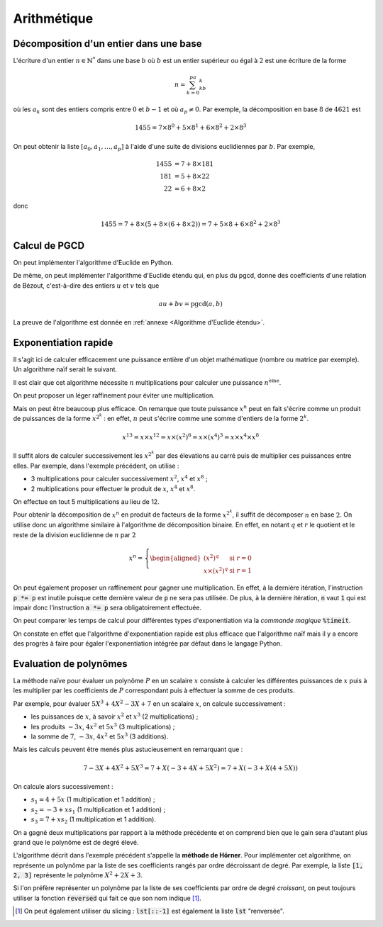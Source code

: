 ============
Arithmétique
============

Décomposition d'un entier dans une base
=======================================

L'écriture d'un entier :math:`n\in\mathbb{N}^*` dans une base :math:`b` où :math:`b` est un entier supérieur ou égal à :math:`2` est une écriture de la forme

.. math::

    n=\sum_{k=0}^pa_kb^k

où les :math:`a_k` sont des entiers compris entre :math:`0` et :math:`b-1` et où :math:`a_p\neq0`. Par exemple, la décomposition en base :math:`8` de :math:`4621` est

.. math::

    1455= 7\times8^0+5\times8^1+6\times8^2+2\times8^3


On peut obtenir la liste :math:`[a_0,a_1,\dots,a_p]` à l'aide d'une suite de divisions euclidiennes par :math:`b`. Par exemple,

.. math::

    \begin{align*}
        1455 &= 7 + 8 \times 181\\
        181 &= 5 + 8 \times 22\\
        22 &= 6 + 8 \times 2
    \end{align*}

donc

.. math::

    1455= 7 + 8 \times (5 + 8 \times (6 + 8 \times 2)) = 7 + 5 \times 8 + 6 \times 8^2 + 2 \times 8^3

.. ipython:: python

    def decomp(n, b):
        l = []
        while n != 0:
            l.append(n % b)
            n //= b
        return l

    decomp(24189, 10 )

    n, b = 3678, 7
    l = decomp(n, b)
    l
    # On vérifie que la liste convient effectivement
    sum(a * b ** i for i, a in enumerate(l))




Calcul de PGCD
==============

On peut implémenter l'algorithme d'Euclide en Python.

.. ipython:: python

    def pgcd(a, b):
        while b != 0:
            a, b = b, a % b
        return abs(a)   # Le pgcd doit être positif

    pgcd(30, 12)
    pgcd(30, -12)

De même, on peut implémenter l'algorithme d'Euclide étendu qui, en plus du pgcd, donne des coefficients d'une relation de Bézout, c'est-à-dire des entiers :math:`u` et :math:`v` tels que

.. math::

    au+bv=\mathrm{pgcd}(a,b)

.. ipython:: python

    def bezout(a, b):
        s, t, u, v = 1, 0, 0, 1
        while b != 0:
            q = a // b
            a, s, t, b, u, v = b, u, v, a - q * b, s - q * u, t - q * v
        return (a, s, t) if a > 0 else (-a, -s, -t)     # Le pgcd doit être positif

    bezout(30, 12)
    bezout(30, -12)

La preuve de l'algorithme est donnée en :ref:`annexe <Algorithme d'Euclide étendu>`.


Exponentiation rapide
=====================

Il s'agit ici de calculer efficacement une puissance entière d'un objet mathématique (nombre ou matrice par exemple). Un algorithme naïf serait le suivant.

.. ipython:: python

    def exponentiation(x, n):
        a = 1
        for _ in range(n):
            a *= x
        return a

    exponentiation(3, 5)

Il est clair que cet algorithme nécessite :math:`n` multiplications pour calculer une puissance :math:`n^\text{ème}`.

On peut proposer un léger raffinement pour éviter une multiplication.

.. ipython:: python

    def exponentiation2(x, n):
        if n == 0:
            return 1
        a = x
        for _ in range(n-1):
            a *= x
        return a

    exponentiation2(3, 5)


Mais on peut être beaucoup plus efficace. On remarque que toute puissance :math:`x^n` peut en fait s'écrire comme un produit de puissances de la forme :math:`x^{2^k}` : en effet, :math:`n` peut s'écrire comme une somme d'entiers de la forme :math:`2^k`.

.. math::

    x^{13}=x\times x^{12}=x\times(x^2)^6=x\times(x^4)^3=x\times x^4\times x^8

Il suffit alors de calculer successivement les :math:`x^{2^k}` par des élevations au carré puis de multiplier ces puissances entre elles. Par exemple, dans l'exemple précédent, on utilise :

* 3 multiplications pour calculer successivement :math:`x^2`, :math:`x^4` et :math:`x^8` ;
* 2 multiplications pour effectuer le produit de :math:`x`, :math:`x^4` et :math:`x^8`.

On effectue en tout 5 multiplications au lieu de 12.

Pour obtenir la décomposition de :math:`x^n` en produit de facteurs de la forme :math:`x^{2^k}`, il suffit de décomposer :math:`n` en base :math:`2`. On utilise donc un algorithme similaire à l'algorithme de décomposition binaire. En effet, en notant :math:`q` et :math:`r` le quotient et le reste de la division euclidienne de :math:`n` par :math:`2`

.. math::

    x^n=\left\{\begin{aligned}
        \left(x^2\right)^q&\text{ si } r=0\\
        x\times\left(x^2\right)^q&\text{ si } r=1
    \end{aligned}\right.


.. ipython:: python

    def exponentiation_rapide(x, n):
        a = 1
        p = x
        while n > 0:
            if n % 2 == 1:
                a *= p
            p *= p
            n //= 2
        return a

    exponentiation_rapide(3, 5)

On peut également proposer un raffinement pour gagner une multiplication. En effet, à la dernière itération, l'instruction :code:`p *= p` est inutile puisque cette dernière valeur de :code:`p` ne sera pas utilisée. De plus, à la dernière itération, :code:`n` vaut :code:`1` qui est impair donc l'instruction :code:`a *= p` sera obligatoirement effectuée.

.. ipython:: python

    def exponentiation_rapide2(x, n):
        if n == 0:
            return 1
        a = 1
        p = x
        while n > 1:
            if n % 2 == 1:
                a *= p
            p *= p
            n //= 2
        return a * p

    exponentiation_rapide2(3, 5)

On peut comparer les temps de calcul pour différentes types d'exponentiation via la *commande magique* :code:`%timeit`.

.. ipython:: python

    %timeit exponentiation(3, 100)
    %timeit exponentiation_rapide(3, 100)
    %timeit 3**100
    %timeit pow(3, 100)

On constate en effet que l'algorithme d'exponentiation rapide est plus efficace que l'algorithme naïf mais il y a encore des progrès à faire pour égaler l'exponentiation intégrée par défaut dans le langage Python.

.. todo:: preuve + complexité

Evaluation de polynômes
=======================

La méthode naïve pour évaluer un polynôme :math:`P` en un scalaire :math:`x` consiste à calculer les différentes puissances de :math:`x` puis à les multiplier par les coefficients de :math:`P` correspondant puis à effectuer la somme de ces produits.

Par exemple, pour évaluer :math:`5X^3+4X^2-3X+7` en un scalaire :math:`x`, on calcule successivement :

* les puissances de :math:`x`, à savoir :math:`x^2` et :math:`x^3` (2 multiplications) ;
* les produits :math:`-3x`, :math:`4x^2` et :math:`5x^3` (3 multiplications) ;
* la somme de :math:`7`, :math:`-3x`, :math:`4x^2` et :math:`5x^3` (3 additions).

Mais les calculs peuvent être menés plus astucieusement en remarquant que :

.. math::

    7 - 3X + 4X^2 + 5X^3 = 7 + X \left(-3 + 4X + 5X^2\right) = 7 + X \left(-3 + X \left(4 + 5X\right)\right)

On calcule alors successivement :

* :math:`s_1=4+5x` (1 multiplication et 1 addition) ;
* :math:`s_2=-3+xs_1` (1 multiplication et 1 addition) ;
* :math:`s_3=7+xs_2` (1 multiplication et 1 addition).

On a gagné deux multiplications par rapport à la méthode précédente et on comprend bien que le gain sera d'autant plus grand que le polynôme est de degré élevé.

L'algorithme décrit dans l'exemple précédent s'appelle la **méthode de Hörner**. Pour implémenter cet algorithme, on représente un polynôme par la liste de ses coefficients rangés par ordre décroissant de degré. Par exemple, la liste :code:`[1, 2, 3]` représente le polynôme :math:`X^2+2X+3`.

.. ipython:: python

    def horner(poly, x):
        s = 0
        for c in poly:
            s = s * x + c
        return s

    # On évalue le polynôme X²+2X+3 en 4
    horner([1, 2, 3], 4)

Si l'on préfère représenter un polynôme par la liste de ses coefficients par ordre de degré *croissant*, on peut toujours utiliser la fonction :code:`reversed` qui fait ce que son nom indique [#reverse_sclicing]_.

.. ipython:: python

    def horner(poly, x):
        s = 0
        for c in reversed(poly):
            s = s * x + c
        return s

    # On évalue le polynôme 1+2X+3X² en 4
    horner([1, 2, 3], 4)

.. [#reverse_sclicing] On peut également utiliser du slicing : :code:`lst[::-1]` est également la liste :code:`lst` "renversée".

